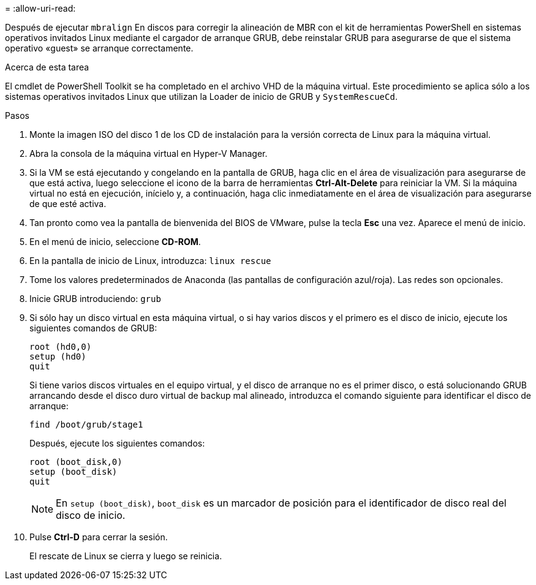 = 
:allow-uri-read: 


Después de ejecutar `mbralign` En discos para corregir la alineación de MBR con el kit de herramientas PowerShell en sistemas operativos invitados Linux mediante el cargador de arranque GRUB, debe reinstalar GRUB para asegurarse de que el sistema operativo «guest» se arranque correctamente.

.Acerca de esta tarea
El cmdlet de PowerShell Toolkit se ha completado en el archivo VHD de la máquina virtual. Este procedimiento se aplica sólo a los sistemas operativos invitados Linux que utilizan la Loader de inicio de GRUB y `SystemRescueCd`.

.Pasos
. Monte la imagen ISO del disco 1 de los CD de instalación para la versión correcta de Linux para la máquina virtual.
. Abra la consola de la máquina virtual en Hyper-V Manager.
. Si la VM se está ejecutando y congelando en la pantalla de GRUB, haga clic en el área de visualización para asegurarse de que está activa, luego seleccione el icono de la barra de herramientas *Ctrl-Alt-Delete* para reiniciar la VM. Si la máquina virtual no está en ejecución, inícielo y, a continuación, haga clic inmediatamente en el área de visualización para asegurarse de que esté activa.
. Tan pronto como vea la pantalla de bienvenida del BIOS de VMware, pulse la tecla *Esc* una vez. Aparece el menú de inicio.
. En el menú de inicio, seleccione *CD-ROM*.
. En la pantalla de inicio de Linux, introduzca: `linux rescue`
. Tome los valores predeterminados de Anaconda (las pantallas de configuración azul/roja). Las redes son opcionales.
. Inicie GRUB introduciendo: `grub`
. Si sólo hay un disco virtual en esta máquina virtual, o si hay varios discos y el primero es el disco de inicio, ejecute los siguientes comandos de GRUB:
+
[listing]
----
root (hd0,0)
setup (hd0)
quit
----
+
Si tiene varios discos virtuales en el equipo virtual, y el disco de arranque no es el primer disco, o está solucionando GRUB arrancando desde el disco duro virtual de backup mal alineado, introduzca el comando siguiente para identificar el disco de arranque:

+
[listing]
----
find /boot/grub/stage1
----
+
Después, ejecute los siguientes comandos:

+
[listing]
----
root (boot_disk,0)
setup (boot_disk)
quit
----
+

NOTE: En `setup (boot_disk)`, `boot_disk` es un marcador de posición para el identificador de disco real del disco de inicio.



. Pulse *Ctrl-D* para cerrar la sesión.
+
El rescate de Linux se cierra y luego se reinicia.


